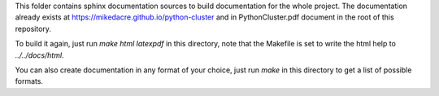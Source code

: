 This folder contains sphinx documentation sources to build documentation for the
whole project.  The documentation already exists at
`<https://mikedacre.github.io/python-cluster>`_ and in PythonCluster.pdf document in the
root of this repository.

To build it again, just run `make html latexpdf` in this directory, note that
the Makefile is set to write the html help to `../../docs/html`.

You can also create documentation in any format of your choice, just run `make`
in this directory to get a list of possible formats.
